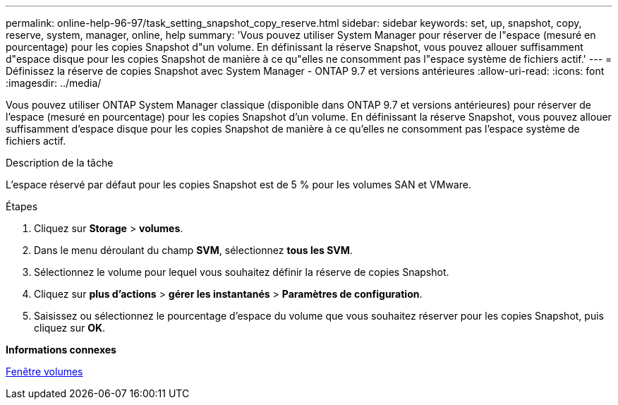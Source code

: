 ---
permalink: online-help-96-97/task_setting_snapshot_copy_reserve.html 
sidebar: sidebar 
keywords: set, up, snapshot, copy, reserve, system, manager, online, help 
summary: 'Vous pouvez utiliser System Manager pour réserver de l"espace (mesuré en pourcentage) pour les copies Snapshot d"un volume. En définissant la réserve Snapshot, vous pouvez allouer suffisamment d"espace disque pour les copies Snapshot de manière à ce qu"elles ne consomment pas l"espace système de fichiers actif.' 
---
= Définissez la réserve de copies Snapshot avec System Manager - ONTAP 9.7 et versions antérieures
:allow-uri-read: 
:icons: font
:imagesdir: ../media/


[role="lead"]
Vous pouvez utiliser ONTAP System Manager classique (disponible dans ONTAP 9.7 et versions antérieures) pour réserver de l'espace (mesuré en pourcentage) pour les copies Snapshot d'un volume. En définissant la réserve Snapshot, vous pouvez allouer suffisamment d'espace disque pour les copies Snapshot de manière à ce qu'elles ne consomment pas l'espace système de fichiers actif.

.Description de la tâche
L'espace réservé par défaut pour les copies Snapshot est de 5 % pour les volumes SAN et VMware.

.Étapes
. Cliquez sur *Storage* > *volumes*.
. Dans le menu déroulant du champ *SVM*, sélectionnez *tous les SVM*.
. Sélectionnez le volume pour lequel vous souhaitez définir la réserve de copies Snapshot.
. Cliquez sur *plus d'actions* > *gérer les instantanés* > *Paramètres de configuration*.
. Saisissez ou sélectionnez le pourcentage d'espace du volume que vous souhaitez réserver pour les copies Snapshot, puis cliquez sur *OK*.


*Informations connexes*

xref:reference_volumes_window.adoc[Fenêtre volumes]

